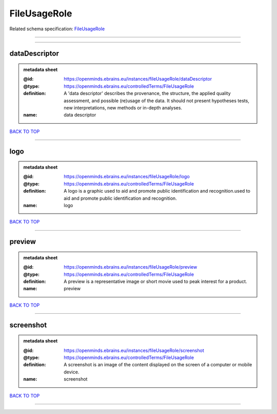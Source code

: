 #############
FileUsageRole
#############

Related schema specification: `FileUsageRole <https://openminds-documentation.readthedocs.io/en/latest/schema_specifications/controlledTerms/fileUsageRole.html>`_

------------

------------

dataDescriptor
--------------

.. admonition:: metadata sheet

   :@id: https://openminds.ebrains.eu/instances/fileUsageRole/dataDescriptor
   :@type: https://openminds.ebrains.eu/controlledTerms/FileUsageRole
   :definition: A 'data descriptor' describes the provenance, the structure, the applied quality assessment, and possible (re)usage of the data. It should not present hypotheses tests, new interpretations, new methods or in-depth analyses.
   :name: data descriptor

`BACK TO TOP <FileUsageRole_>`_

------------

logo
----

.. admonition:: metadata sheet

   :@id: https://openminds.ebrains.eu/instances/fileUsageRole/logo
   :@type: https://openminds.ebrains.eu/controlledTerms/FileUsageRole
   :definition: A logo is a graphic used to aid and promote public identification and recognition.used to aid and promote public identification and recognition.
   :name: logo

`BACK TO TOP <FileUsageRole_>`_

------------

preview
-------

.. admonition:: metadata sheet

   :@id: https://openminds.ebrains.eu/instances/fileUsageRole/preview
   :@type: https://openminds.ebrains.eu/controlledTerms/FileUsageRole
   :definition: A preview is a representative image or short movie used to peak interest for a product.
   :name: preview

`BACK TO TOP <FileUsageRole_>`_

------------

screenshot
----------

.. admonition:: metadata sheet

   :@id: https://openminds.ebrains.eu/instances/fileUsageRole/screenshot
   :@type: https://openminds.ebrains.eu/controlledTerms/FileUsageRole
   :definition: A screenshot is an image of the content displayed on the screen of a computer or mobile device.
   :name: screenshot

`BACK TO TOP <FileUsageRole_>`_

------------

